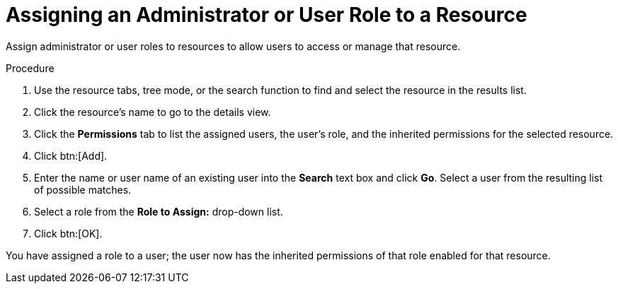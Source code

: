 :_content-type: PROCEDURE
[id="Assigning_an_Administrator_or_User_Role_to_a_Resource"]
= Assigning an Administrator or User Role to a Resource

Assign administrator or user roles to resources to allow users to access or manage that resource.


.Procedure

. Use the resource tabs, tree mode, or the search function to find and select the resource in the results list.
. Click the resource's name to go to the details view.
. Click the *Permissions* tab to list the assigned users, the user's role, and the inherited permissions for the selected resource.
. Click btn:[Add].
. Enter the name or user name of an existing user into the *Search* text box and click *Go*. Select a user from the resulting list of possible matches.
. Select a role from the *Role to Assign:* drop-down list.
. Click btn:[OK].


You have assigned a role to a user; the user now has the inherited permissions of that role enabled for that resource.
